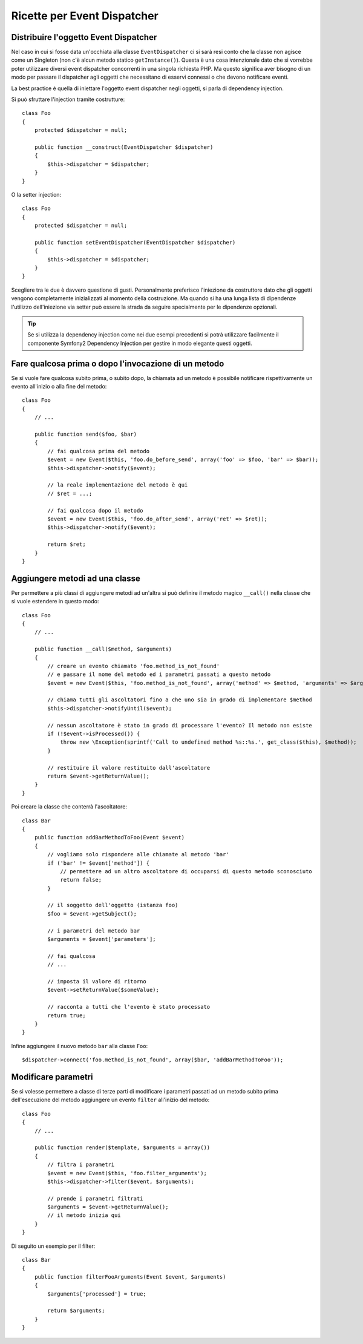 .. index::
   single: Event Dispatcher; Ricette

Ricette per Event Dispatcher
============================

Distribuire l'oggetto Event Dispatcher
--------------------------------------

Nel caso in cui si fosse data un'occhiata alla classe ``EventDispatcher`` ci si
sarà resi conto che la classe non agisce come un Singleton (non c'è alcun
metodo statico ``getInstance()``).
Questa è una cosa intenzionale dato che si vorrebbe poter utilizzare diversi
event dispatcher concorrenti in una singola richiesta PHP. Ma questo significa
aver bisogno di un modo per passare il dispatcher agli oggetti che necessitano
di esservi connessi o che devono notificare eventi.

La best practice è quella di iniettare l'oggetto event dispatcher negli oggetti,
si parla di dependency injection.

Si può sfruttare l'injection tramite costrutture::

    class Foo
    {
        protected $dispatcher = null;

        public function __construct(EventDispatcher $dispatcher)
        {
            $this->dispatcher = $dispatcher;
        }
    }

O la setter injection::

    class Foo
    {
        protected $dispatcher = null;

        public function setEventDispatcher(EventDispatcher $dispatcher)
        {
            $this->dispatcher = $dispatcher;
        }
    }

Scegliere tra le due è davvero questione di gusti. Personalmente preferisco
l'iniezione da costruttore dato che gli oggetti vengono completamente 
inizializzati al momento della costruzione. Ma quando si ha una lunga lista
di dipendenze l'utilizzo dell'iniezione via setter può essere la strada da
seguire specialmente per le dipendenze opzionali.

.. tip::
   Se si utilizza la dependency injection come nei due esempi precedenti si
   potrà utilizzare facilmente il componente Symfony2 Dependency Injection
   per gestire in modo elegante questi oggetti.

Fare qualcosa prima o dopo l'invocazione di un metodo
-----------------------------------------------------

Se si vuole fare qualcosa subito prima, o subito dopo, la chiamata ad un metodo
è possibile notificare rispettivamente un evento all'inizio o alla fine del
metodo::

    class Foo
    {
        // ...

        public function send($foo, $bar)
        {
            // fai qualcosa prima del metodo
            $event = new Event($this, 'foo.do_before_send', array('foo' => $foo, 'bar' => $bar));
            $this->dispatcher->notify($event);

            // la reale implementazione del metodo è qui
            // $ret = ...;

            // fai qualcosa dopo il metodo
            $event = new Event($this, 'foo.do_after_send', array('ret' => $ret));
            $this->dispatcher->notify($event);

            return $ret;
        }
    }

Aggiungere metodi ad una classe
-------------------------------

Per permettere a più classi di aggiungere metodi ad un'altra si può definire
il metodo magico ``__call()`` nella classe che si vuole estendere in questo
modo::

    class Foo
    {
        // ...

        public function __call($method, $arguments)
        {
            // creare un evento chiamato 'foo.method_is_not_found'
            // e passare il nome del metodo ed i parametri passati a questo metodo
            $event = new Event($this, 'foo.method_is_not_found', array('method' => $method, 'arguments' => $arguments));

            // chiama tutti gli ascoltatori fino a che uno sia in grado di implementare $method
            $this->dispatcher->notifyUntil($event);

            // nessun ascoltatore è stato in grado di processare l'evento? Il metodo non esiste
            if (!$event->isProcessed()) {
                throw new \Exception(sprintf('Call to undefined method %s::%s.', get_class($this), $method));
            }

            // restituire il valore restituito dall'ascoltatore
            return $event->getReturnValue();
        }
    }

Poi creare la classe che conterrà l'ascoltatore::

    class Bar
    {
        public function addBarMethodToFoo(Event $event)
        {
            // vogliamo solo rispondere alle chiamate al metodo 'bar'
            if ('bar' != $event['method']) {
                // permettere ad un altro ascoltatore di occuparsi di questo metodo sconosciuto
                return false;
            }

            // il soggetto dell'oggetto (istanza foo)
            $foo = $event->getSubject();

            // i parametri del metodo bar
            $arguments = $event['parameters'];

            // fai qualcosa
            // ...

            // imposta il valore di ritorno
            $event->setReturnValue($someValue);

            // racconta a tutti che l'evento è stato processato
            return true;
        }
    }

Infine aggiungere il nuovo metodo ``bar`` alla classe ``Foo``::

    $dispatcher->connect('foo.method_is_not_found', array($bar, 'addBarMethodToFoo'));

Modificare parametri
--------------------

Se si volesse permettere a classe di terze parti di modificare i parametri passati
ad un metodo subito prima dell'esecuzione del metodo aggiungere un evento ``filter``
all'inizio del metodo::

    class Foo
    {
        // ...

        public function render($template, $arguments = array())
        {
            // filtra i parametri
            $event = new Event($this, 'foo.filter_arguments');
            $this->dispatcher->filter($event, $arguments);

            // prende i parametri filtrati
            $arguments = $event->getReturnValue();
            // il metodo inizia qui
        }
    }

Di seguito un esempio per il filter::

    class Bar
    {
        public function filterFooArguments(Event $event, $arguments)
        {
            $arguments['processed'] = true;

            return $arguments;
        }
    }
